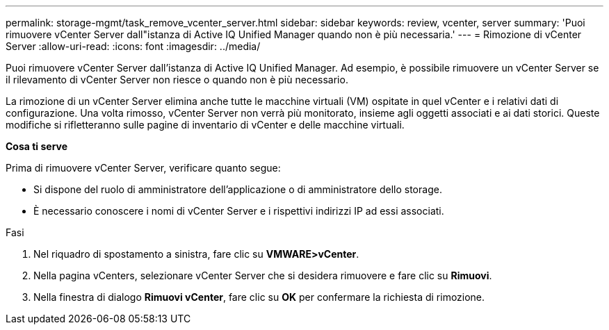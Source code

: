 ---
permalink: storage-mgmt/task_remove_vcenter_server.html 
sidebar: sidebar 
keywords: review, vcenter, server 
summary: 'Puoi rimuovere vCenter Server dall"istanza di Active IQ Unified Manager quando non è più necessaria.' 
---
= Rimozione di vCenter Server
:allow-uri-read: 
:icons: font
:imagesdir: ../media/


[role="lead"]
Puoi rimuovere vCenter Server dall'istanza di Active IQ Unified Manager. Ad esempio, è possibile rimuovere un vCenter Server se il rilevamento di vCenter Server non riesce o quando non è più necessario.

La rimozione di un vCenter Server elimina anche tutte le macchine virtuali (VM) ospitate in quel vCenter e i relativi dati di configurazione. Una volta rimosso, vCenter Server non verrà più monitorato, insieme agli oggetti associati e ai dati storici. Queste modifiche si rifletteranno sulle pagine di inventario di vCenter e delle macchine virtuali.

*Cosa ti serve*

Prima di rimuovere vCenter Server, verificare quanto segue:

* Si dispone del ruolo di amministratore dell'applicazione o di amministratore dello storage.
* È necessario conoscere i nomi di vCenter Server e i rispettivi indirizzi IP ad essi associati.


.Fasi
. Nel riquadro di spostamento a sinistra, fare clic su *VMWARE>vCenter*.
. Nella pagina vCenters, selezionare vCenter Server che si desidera rimuovere e fare clic su *Rimuovi*.
. Nella finestra di dialogo *Rimuovi vCenter*, fare clic su *OK* per confermare la richiesta di rimozione.

